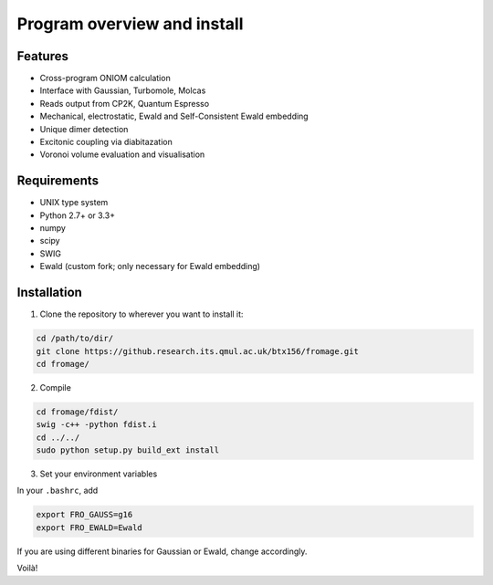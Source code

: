 Program overview and install
############################


Features
========

* Cross-program ONIOM calculation
* Interface with Gaussian, Turbomole, Molcas
* Reads output from CP2K, Quantum Espresso
* Mechanical, electrostatic, Ewald and Self-Consistent Ewald embedding
* Unique dimer detection
* Excitonic coupling via diabitazation
* Voronoi volume evaluation and visualisation

Requirements
============

* UNIX type system
* Python 2.7+ or 3.3+
* numpy
* scipy
* SWIG
* Ewald (custom fork; only necessary for Ewald embedding)

Installation
============

1. Clone the repository to wherever you want to install it:

.. code-block:: bash

   cd /path/to/dir/
   git clone https://github.research.its.qmul.ac.uk/btx156/fromage.git
   cd fromage/

2. Compile

.. code-block:: bash

  cd fromage/fdist/
  swig -c++ -python fdist.i
  cd ../../
  sudo python setup.py build_ext install

3. Set your environment variables

In your ``.bashrc``, add

.. code-block:: bash

  export FRO_GAUSS=g16
  export FRO_EWALD=Ewald

If you are using different binaries for Gaussian or Ewald, change accordingly.

Voilà!

